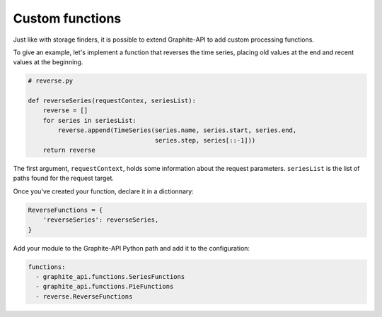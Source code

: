 Custom functions
================

Just like with storage finders, it is possible to extend Graphite-API to add
custom processing functions.

To give an example, let's implement a function that reverses the time series,
placing old values at the end and recent values at the beginning.

.. code-block:: python

    # reverse.py

    def reverseSeries(requestContex, seriesList):
        reverse = []
        for series in seriesList:
            reverse.append(TimeSeries(series.name, series.start, series.end,
                                      series.step, series[::-1]))
        return reverse

The first argument, ``requestContext``, holds some information about the
request parameters. ``seriesList`` is the list of paths found for the request
target.

Once you've created your function, declare it in a dictionnary:

.. code-block:: python

    ReverseFunctions = {
        'reverseSeries': reverseSeries,
    }

Add your module to the Graphite-API Python path and add it to the
configuration:

.. code-block:: yaml

    functions:
      - graphite_api.functions.SeriesFunctions
      - graphite_api.functions.PieFunctions
      - reverse.ReverseFunctions
